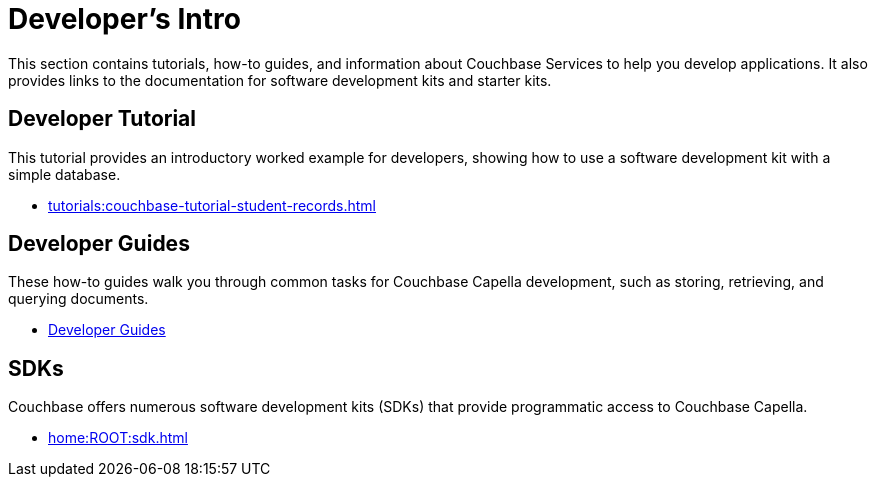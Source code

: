 = Developer's Intro
:page-role: tiles -toc
:description: This section contains tutorials, how-to guides, and information about Couchbase Services to help you develop applications.
:!sectids:
:page-aliases: concepts:application-development

// Pass through HTML styles for this page.

ifdef::basebackend-html[]
++++
<style type="text/css">
  /* Extend heading across page width */
  div.page-heading-title,
  div.contributor-list-box,
  div#preamble,
  nav.pagination {
    flex-basis: 100%;
  }
</style>
++++
endif::[]

{description}
It also provides links to the documentation for software development kits and starter kits.

== Developer Tutorial

This tutorial provides an introductory worked example for developers, showing how to use a software development kit with a simple database.

* xref:tutorials:couchbase-tutorial-student-records.adoc[]

== Developer Guides

These how-to guides walk you through common tasks for Couchbase Capella development, such as storing, retrieving, and querying documents.

* xref:guides:intro.adoc[Developer Guides]

== SDKs

Couchbase offers numerous software development kits (SDKs) that provide programmatic access to Couchbase Capella.

* xref:home:ROOT:sdk.adoc[]

////
== Starter Kits

Starter kits are repositories containing example code to get you started with various development projects.

* xref:getting-started:starter-kits.adoc[]
////

ifdef::query[]
== Query Service Information

The Query Service enables you to issue queries to extract data from Couchbase clusters.
You can also issue queries for defining indexes and data manipulation.

* xref:n1ql:query.adoc[]
endif::[]

ifdef::search[]
== Search Service Information

The Search Service (Full Text Search or FTS) enables you to create and manage full-text indexes, and provides extensive capabilities for natural-language and geospatial queries.

* xref:fts:fts-introduction.adoc[]
endif::[]

ifdef::eventing[]
== Eventing Service Information

The Eventing Service provides near real-time handling of changes to data.
It enables you to execute code either in response to mutations, or as scheduled by timers.

* xref:eventing:eventing-overview.adoc[]
endif::[]

ifdef::analytics[]
== Analytics Service Information

The Analytics Service is a parallel data management capability for Couchbase Capella, designed to run ad-hoc, analytical queries efficiently over many records.

* xref:analytics:introduction.adoc[Introduction to Analytics]
endif::[]